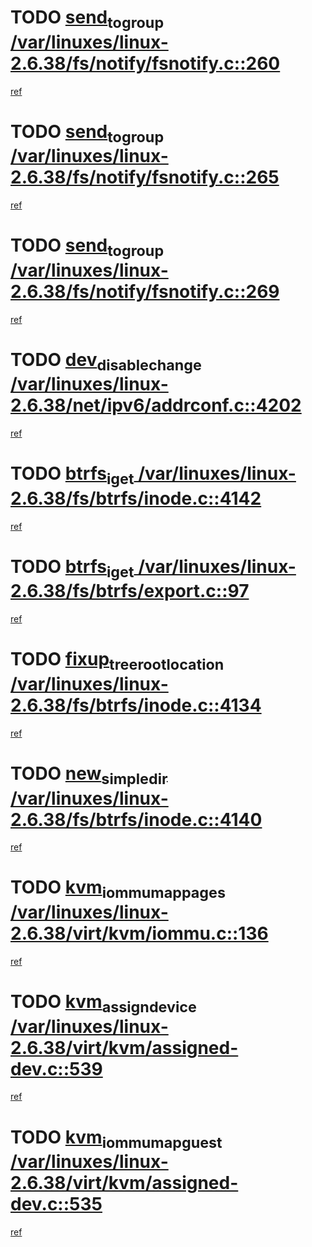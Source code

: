 * TODO [[view:/var/linuxes/linux-2.6.38/fs/notify/fsnotify.c::face=ovl-face1::linb=260::colb=9::cole=22][send_to_group /var/linuxes/linux-2.6.38/fs/notify/fsnotify.c::260]]
[[view:/var/linuxes/linux-2.6.38/fs/notify/fsnotify.c::face=ovl-face2::linb=228::colb=7::cole=21][ref]]
* TODO [[view:/var/linuxes/linux-2.6.38/fs/notify/fsnotify.c::face=ovl-face1::linb=265::colb=9::cole=22][send_to_group /var/linuxes/linux-2.6.38/fs/notify/fsnotify.c::265]]
[[view:/var/linuxes/linux-2.6.38/fs/notify/fsnotify.c::face=ovl-face2::linb=228::colb=7::cole=21][ref]]
* TODO [[view:/var/linuxes/linux-2.6.38/fs/notify/fsnotify.c::face=ovl-face1::linb=269::colb=9::cole=22][send_to_group /var/linuxes/linux-2.6.38/fs/notify/fsnotify.c::269]]
[[view:/var/linuxes/linux-2.6.38/fs/notify/fsnotify.c::face=ovl-face2::linb=228::colb=7::cole=21][ref]]
* TODO [[view:/var/linuxes/linux-2.6.38/net/ipv6/addrconf.c::face=ovl-face1::linb=4202::colb=4::cole=22][dev_disable_change /var/linuxes/linux-2.6.38/net/ipv6/addrconf.c::4202]]
[[view:/var/linuxes/linux-2.6.38/net/ipv6/addrconf.c::face=ovl-face2::linb=4195::colb=1::cole=14][ref]]
* TODO [[view:/var/linuxes/linux-2.6.38/fs/btrfs/inode.c::face=ovl-face1::linb=4142::colb=10::cole=20][btrfs_iget /var/linuxes/linux-2.6.38/fs/btrfs/inode.c::4142]]
[[view:/var/linuxes/linux-2.6.38/fs/btrfs/inode.c::face=ovl-face2::linb=4133::colb=9::cole=23][ref]]
* TODO [[view:/var/linuxes/linux-2.6.38/fs/btrfs/export.c::face=ovl-face1::linb=97::colb=9::cole=19][btrfs_iget /var/linuxes/linux-2.6.38/fs/btrfs/export.c::97]]
[[view:/var/linuxes/linux-2.6.38/fs/btrfs/export.c::face=ovl-face2::linb=80::colb=9::cole=23][ref]]
* TODO [[view:/var/linuxes/linux-2.6.38/fs/btrfs/inode.c::face=ovl-face1::linb=4134::colb=7::cole=31][fixup_tree_root_location /var/linuxes/linux-2.6.38/fs/btrfs/inode.c::4134]]
[[view:/var/linuxes/linux-2.6.38/fs/btrfs/inode.c::face=ovl-face2::linb=4133::colb=9::cole=23][ref]]
* TODO [[view:/var/linuxes/linux-2.6.38/fs/btrfs/inode.c::face=ovl-face1::linb=4140::colb=11::cole=25][new_simple_dir /var/linuxes/linux-2.6.38/fs/btrfs/inode.c::4140]]
[[view:/var/linuxes/linux-2.6.38/fs/btrfs/inode.c::face=ovl-face2::linb=4133::colb=9::cole=23][ref]]
* TODO [[view:/var/linuxes/linux-2.6.38/virt/kvm/iommu.c::face=ovl-face1::linb=136::colb=6::cole=25][kvm_iommu_map_pages /var/linuxes/linux-2.6.38/virt/kvm/iommu.c::136]]
[[view:/var/linuxes/linux-2.6.38/virt/kvm/iommu.c::face=ovl-face2::linb=132::colb=7::cole=21][ref]]
* TODO [[view:/var/linuxes/linux-2.6.38/virt/kvm/assigned-dev.c::face=ovl-face1::linb=539::colb=6::cole=23][kvm_assign_device /var/linuxes/linux-2.6.38/virt/kvm/assigned-dev.c::539]]
[[view:/var/linuxes/linux-2.6.38/virt/kvm/assigned-dev.c::face=ovl-face2::linb=480::colb=7::cole=21][ref]]
* TODO [[view:/var/linuxes/linux-2.6.38/virt/kvm/assigned-dev.c::face=ovl-face1::linb=535::colb=7::cole=26][kvm_iommu_map_guest /var/linuxes/linux-2.6.38/virt/kvm/assigned-dev.c::535]]
[[view:/var/linuxes/linux-2.6.38/virt/kvm/assigned-dev.c::face=ovl-face2::linb=480::colb=7::cole=21][ref]]
